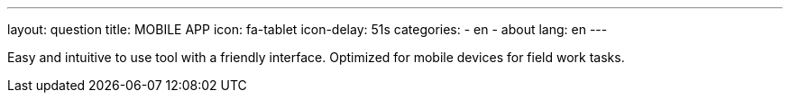 ---
layout: question
title: MOBILE APP
icon: fa-tablet
icon-delay: 51s
categories:
  - en
  - about
lang: en
---

Easy and intuitive to use tool with a friendly interface. Optimized for mobile
devices for field work tasks.